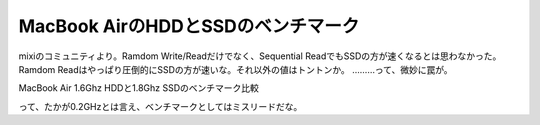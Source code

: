 ﻿MacBook AirのHDDとSSDのベンチマーク
####################################################


mixiのコミュニティより。Ramdom Write/Readだけでなく、Sequential ReadでもSSDの方が速くなるとは思わなかった。Ramdom Readはやっぱり圧倒的にSSDの方が速いな。それ以外の値はトントンか。
………って、微妙に罠が。

MacBook Air 1.6Ghz HDDと1.8Ghz SSDのベンチマーク比較

って、たかが0.2GHzとは言え、ベンチマークとしてはミスリードだな。



.. author:: mkouhei
.. categories:: MacBook, 
.. tags::


